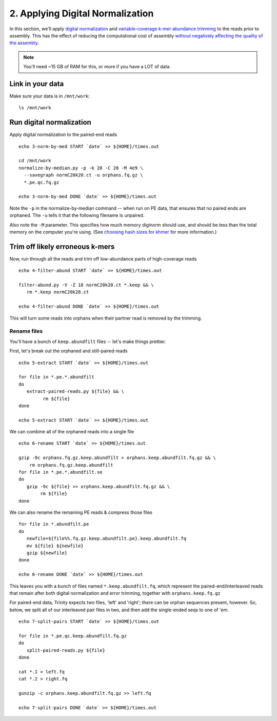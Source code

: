 =================================
2. Applying Digital Normalization
=================================

In this section, we'll apply `digital normalization
<http://arxiv.org/abs/1203.4802>`__ and `variable-coverage k-mer
abundance trimming <https://peerj.com/preprints/890/>`__ to the reads
prior to assembly.  This has the effect of reducing the computational
cost of assembly `without negatively affecting the quality of the
assembly <https://peerj.com/preprints/505/>`__.

.. shell start

.. ::

   set -x
   set -e
   source /home/ubuntu/work/bin/activate

.. docker::

   RUN pip install -U setuptools && pip install -U khmer==2.0

.. note::

   You'll need ~15 GB of RAM for this, or more if you have a LOT of data.

Link in your data
-----------------

Make sure your data is in ``/mnt/work``::

   ls /mnt/work

Run digital normalization
-------------------------

.. ::


Apply digital normalization to the paired-end reads
::

   echo 3-norm-by-med START `date` >> ${HOME}/times.out

   cd /mnt/work
   normalize-by-median.py -p -k 20 -C 20 -M 4e9 \
     --savegraph normC20k20.ct -u orphans.fq.gz \
     *.pe.qc.fq.gz
  
   echo 3-norm-by-med DONE `date` >> ${HOME}/times.out


Note the ``-p`` in the normalize-by-median command -- when run on
PE data, that ensures that no paired ends are orphaned.  The ``-u`` tells
it that the following filename is unpaired.

Also note the ``-M`` parameter.  This specifies how much memory diginorm
should use, and should be less than the total memory on the computer
you're using. (See `choosing hash
sizes for khmer
<http://khmer.readthedocs.org/en/latest/choosing-hash-sizes.html>`__
for more information.)

Trim off likely erroneous k-mers
--------------------------------

.. ::

Now, run through all the reads and trim off low-abundance parts of
high-coverage reads
::

   echo 4-filter-abund START `date` >> ${HOME}/times.out

   filter-abund.py -V -Z 18 normC20k20.ct *.keep && \
      rm *.keep normC20k20.ct
   
   echo 4-filter-abund DONE `date` >> ${HOME}/times.out


This will turn some reads into orphans when their partner read is
removed by the trimming.

Rename files
~~~~~~~~~~~~

You'll have a bunch of ``keep.abundfilt`` files -- let's make things prettier.

.. ::
   

First, let's break out the orphaned and still-paired reads
::

   echo 5-extract START `date` >> ${HOME}/times.out

   for file in *.pe.*.abundfilt
   do 
      extract-paired-reads.py ${file} && \
            rm ${file}
   done

   echo 5-extract START `date` >> ${HOME}/times.out

We can combine all of the orphaned reads into a single file
::

   echo 6-rename START `date` >> ${HOME}/times.out

   gzip -9c orphans.fq.gz.keep.abundfilt > orphans.keep.abundfilt.fq.gz && \
       rm orphans.fq.gz.keep.abundfilt
   for file in *.pe.*.abundfilt.se
   do
      gzip -9c ${file} >> orphans.keep.abundfilt.fq.gz && \
           rm ${file}
   done

We can also rename the remaining PE reads & compress those files
::

   for file in *.abundfilt.pe
   do
      newfile=${file%%.fq.gz.keep.abundfilt.pe}.keep.abundfilt.fq
      mv ${file} ${newfile}
      gzip ${newfile}
   done

   echo 6-rename DONE `date` >> ${HOME}/times.out

This leaves you with a bunch of files named ``*.keep.abundfilt.fq``,
which represent the paired-end/interleaved reads that remain after
both digital normalization and error trimming, together with
``orphans.keep.fq.gz``

For paired-end data, Trinity expects two files, 'left' and 'right';
there can be orphan sequences present, however.  So, below, we split
all of our interleaved pair files in two, and then add the single-ended
seqs to one of 'em. ::

   echo 7-split-pairs START `date` >> ${HOME}/times.out

   for file in *.pe.qc.keep.abundfilt.fq.gz
   do
      split-paired-reads.py ${file}
   done
   
   cat *.1 > left.fq
   cat *.2 > right.fq
   
   gunzip -c orphans.keep.abundfilt.fq.gz >> left.fq
   
   echo 7-split-pairs DONE `date` >> ${HOME}/times.out


.. ::

.. shell stop
